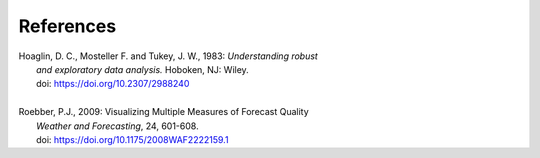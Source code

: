 References
==========

.. _Hoaglin:

| Hoaglin, D. C., Mosteller F. and Tukey, J. W., 1983: *Understanding robust*
|        *and exploratory data analysis.* Hoboken, NJ: Wiley.
|        doi: https://doi.org/10.2307/2988240
|

.. _Roebber:

| Roebber, P.J., 2009: Visualizing Multiple Measures of Forecast Quality
|       *Weather and Forecasting*, 24, 601-608.
|       doi: https://doi.org/10.1175/2008WAF2222159.1
